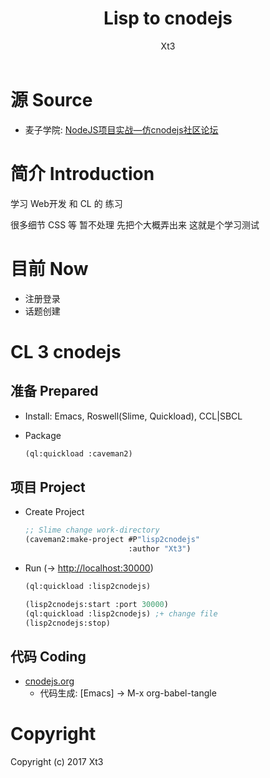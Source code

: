 #+TITLE: Lisp to cnodejs
#+AUTHOR: Xt3

* 源 Source 
- 麦子学院: [[http://www.maiziedu.com/course/707/][NodeJS项目实战—仿cnodejs社区论坛]]

* 简介 Introduction
学习 Web开发 和 CL 的 练习

很多细节 CSS 等 暂不处理 先把个大概弄出来 这就是个学习测试

* 目前 Now
- 注册登录
- 话题创建

* CL 3 cnodejs

** 准备 Prepared
- Install: Emacs, Roswell(Slime, Quickload), CCL|SBCL
- Package
  #+BEGIN_SRC lisp
(ql:quickload :caveman2)
   #+END_SRC

** 项目 Project
- Create Project
  #+BEGIN_SRC lisp
;; Slime change work-directory
(caveman2:make-project #P"lisp2cnodejs"
                       :author "Xt3")
  #+END_SRC
- Run (-> [[http://localhost:30000][http://localhost:30000]])
  #+BEGIN_SRC lisp
(ql:quickload :lisp2cnodejs)

(lisp2cnodejs:start :port 30000)
(ql:quickload :lisp2cnodejs) ;+ change file
(lisp2cnodejs:stop)
  #+END_SRC

** 代码 Coding
- [[./cnodejs.org][cnodejs.org]]
  - 代码生成: [Emacs] -> M-x org-babel-tangle

* Copyright
Copyright (c) 2017 Xt3
